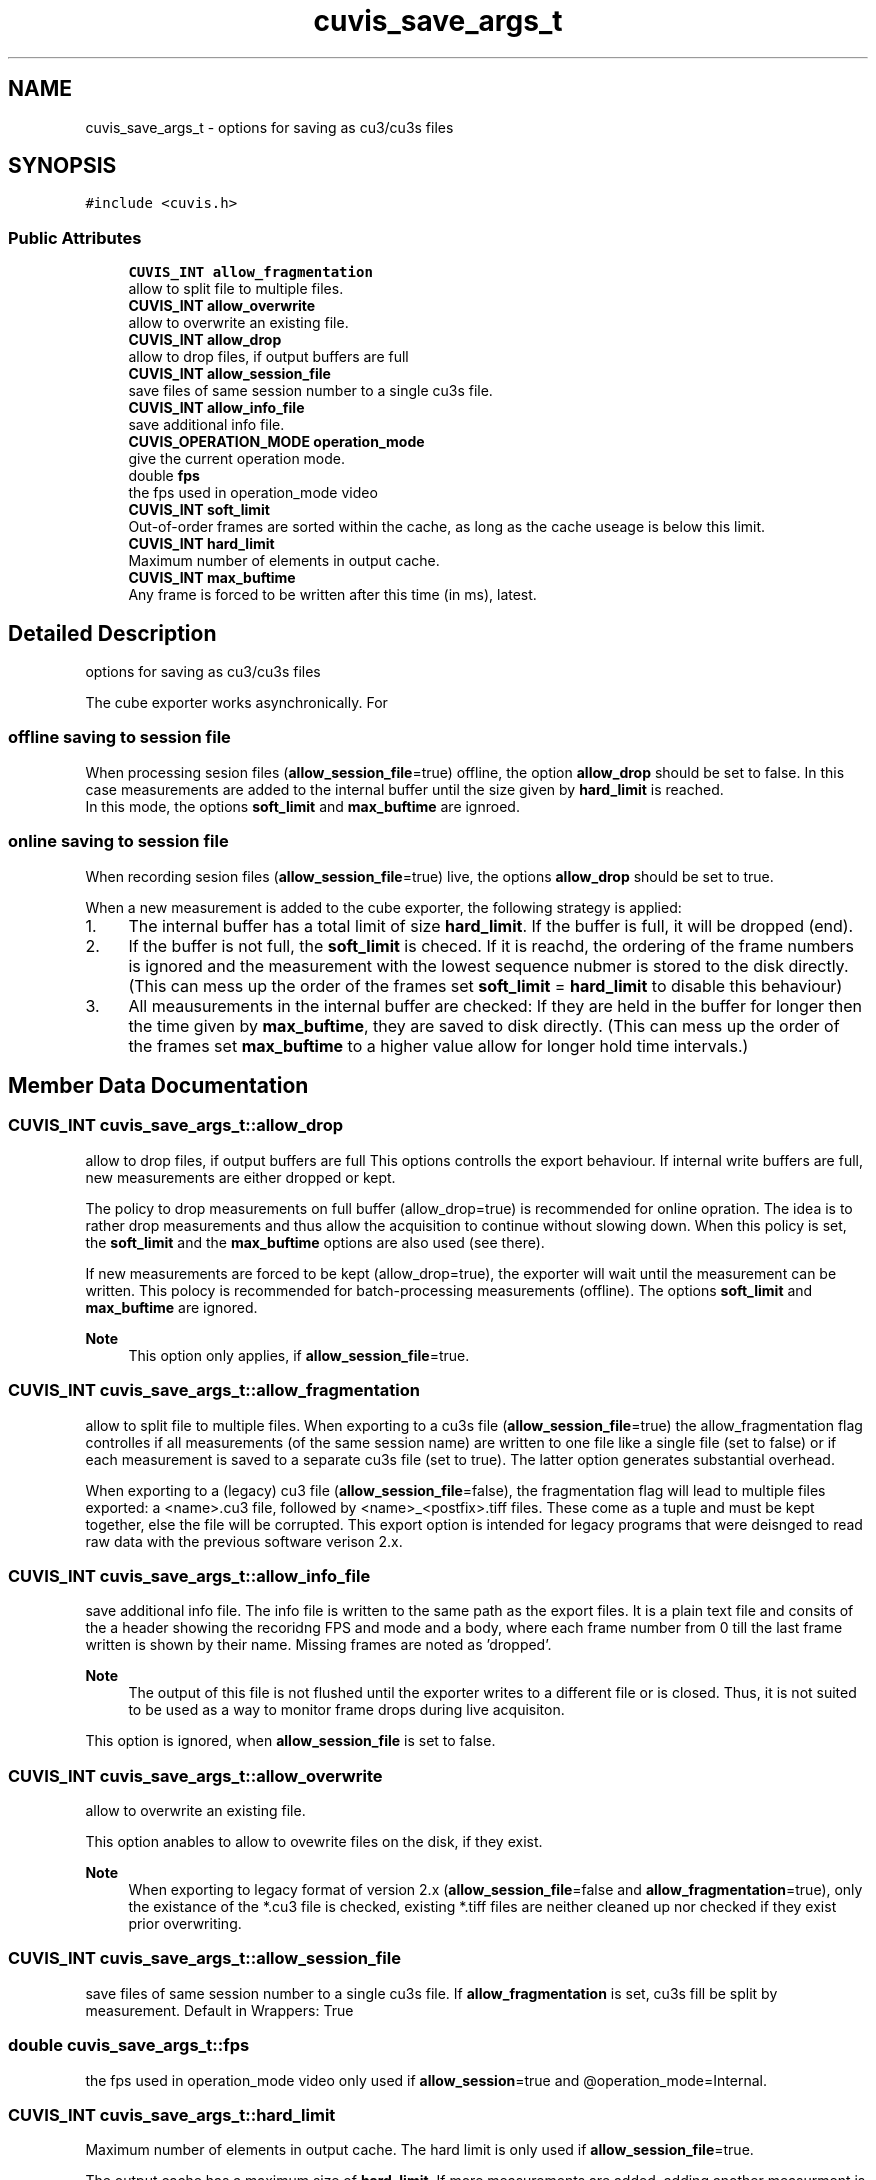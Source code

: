 .TH "cuvis_save_args_t" 3 "Thu Jun 22 2023" "Version 3.2.0" "CUVIS C++ SDK" \" -*- nroff -*-
.ad l
.nh
.SH NAME
cuvis_save_args_t \- options for saving as cu3/cu3s files  

.SH SYNOPSIS
.br
.PP
.PP
\fC#include <cuvis\&.h>\fP
.SS "Public Attributes"

.in +1c
.ti -1c
.RI "\fBCUVIS_INT\fP \fBallow_fragmentation\fP"
.br
.RI "allow to split file to multiple files\&. "
.ti -1c
.RI "\fBCUVIS_INT\fP \fBallow_overwrite\fP"
.br
.RI "allow to overwrite an existing file\&. "
.ti -1c
.RI "\fBCUVIS_INT\fP \fBallow_drop\fP"
.br
.RI "allow to drop files, if output buffers are full "
.ti -1c
.RI "\fBCUVIS_INT\fP \fBallow_session_file\fP"
.br
.RI "save files of same session number to a single cu3s file\&. "
.ti -1c
.RI "\fBCUVIS_INT\fP \fBallow_info_file\fP"
.br
.RI "save additional info file\&. "
.ti -1c
.RI "\fBCUVIS_OPERATION_MODE\fP \fBoperation_mode\fP"
.br
.RI "give the current operation mode\&. "
.ti -1c
.RI "double \fBfps\fP"
.br
.RI "the fps used in operation_mode video "
.ti -1c
.RI "\fBCUVIS_INT\fP \fBsoft_limit\fP"
.br
.RI "Out-of-order frames are sorted within the cache, as long as the cache useage is below this limit\&. "
.ti -1c
.RI "\fBCUVIS_INT\fP \fBhard_limit\fP"
.br
.RI "Maximum number of elements in output cache\&. "
.ti -1c
.RI "\fBCUVIS_INT\fP \fBmax_buftime\fP"
.br
.RI "Any frame is forced to be written after this time (in ms), latest\&. "
.in -1c
.SH "Detailed Description"
.PP 
options for saving as cu3/cu3s files 

The cube exporter works asynchronically\&. For
.SS "offline saving to session file"
When processing sesion files (\fBallow_session_file\fP=true) offline, the option \fBallow_drop\fP should be set to false\&. In this case measurements are added to the internal buffer until the size given by \fBhard_limit\fP is reached\&. 
.br
 In this mode, the options \fBsoft_limit\fP and \fBmax_buftime\fP are ignroed\&.
.SS "online saving to session file"
When recording sesion files (\fBallow_session_file\fP=true) live, the options \fBallow_drop\fP should be set to true\&.
.PP
When a new measurement is added to the cube exporter, the following strategy is applied:
.PP
.IP "1." 4
The internal buffer has a total limit of size \fBhard_limit\fP\&. If the buffer is full, it will be dropped (end)\&.
.IP "2." 4
If the buffer is not full, the \fBsoft_limit\fP is checed\&. If it is reachd, the ordering of the frame numbers is ignored and the measurement with the lowest sequence nubmer is stored to the disk directly\&. (This can mess up the order of the frames set \fBsoft_limit\fP = \fBhard_limit\fP to disable this behaviour)
.IP "3." 4
All meausurements in the internal buffer are checked: If they are held in the buffer for longer then the time given by \fBmax_buftime\fP, they are saved to disk directly\&. (This can mess up the order of the frames set \fBmax_buftime\fP to a higher value allow for longer hold time intervals\&.) 
.PP

.SH "Member Data Documentation"
.PP 
.SS "\fBCUVIS_INT\fP cuvis_save_args_t::allow_drop"

.PP
allow to drop files, if output buffers are full This options controlls the export behaviour\&. If internal write buffers are full, new measurements are either dropped or kept\&.
.PP
The policy to drop measurements on full buffer (allow_drop=true) is recommended for online opration\&. The idea is to rather drop measurements and thus allow the acquisition to continue without slowing down\&. When this policy is set, the \fBsoft_limit\fP and the \fBmax_buftime\fP options are also used (see there)\&.
.PP
If new measurements are forced to be kept (allow_drop=true), the exporter will wait until the measurement can be written\&. This polocy is recommended for batch-processing measurements (offline)\&. The options \fBsoft_limit\fP and \fBmax_buftime\fP are ignored\&.
.PP
\fBNote\fP
.RS 4
This option only applies, if \fBallow_session_file\fP=true\&. 
.RE
.PP

.SS "\fBCUVIS_INT\fP cuvis_save_args_t::allow_fragmentation"

.PP
allow to split file to multiple files\&. When exporting to a cu3s file (\fBallow_session_file\fP=true) the allow_fragmentation flag controlles if all measurements (of the same session name) are written to one file like a single file (set to false) or if each measurement is saved to a separate cu3s file (set to true)\&. The latter option generates substantial overhead\&.
.PP
When exporting to a (legacy) cu3 file (\fBallow_session_file\fP=false), the fragmentation flag will lead to multiple files exported: a <name>\&.cu3 file, followed by <name>_<postfix>\&.tiff files\&. These come as a tuple and must be kept together, else the file will be corrupted\&. This export option is intended for legacy programs that were deisnged to read raw data with the previous software verison 2\&.x\&. 
.SS "\fBCUVIS_INT\fP cuvis_save_args_t::allow_info_file"

.PP
save additional info file\&. The info file is written to the same path as the export files\&. It is a plain text file and consits of the a header showing the recoridng FPS and mode and a body, where each frame number from 0 till the last frame written is shown by their name\&. Missing frames are noted as 'dropped'\&.
.PP
\fBNote\fP
.RS 4
The output of this file is not flushed until the exporter writes to a different file or is closed\&. Thus, it is not suited to be used as a way to monitor frame drops during live acquisiton\&.
.RE
.PP
This option is ignored, when \fBallow_session_file\fP is set to false\&. 
.SS "\fBCUVIS_INT\fP cuvis_save_args_t::allow_overwrite"

.PP
allow to overwrite an existing file\&. 
.br
.PP
This option anables to allow to ovewrite files on the disk, if they exist\&.
.PP
\fBNote\fP
.RS 4
When exporting to legacy format of version 2\&.x (\fBallow_session_file\fP=false and \fBallow_fragmentation\fP=true), only the existance of the *\&.cu3 file is checked, existing *\&.tiff files are neither cleaned up nor checked if they exist prior overwriting\&. 
.RE
.PP

.SS "\fBCUVIS_INT\fP cuvis_save_args_t::allow_session_file"

.PP
save files of same session number to a single cu3s file\&. If \fBallow_fragmentation\fP is set, cu3s fill be split by measurement\&. Default in Wrappers: True 
.SS "double cuvis_save_args_t::fps"

.PP
the fps used in operation_mode video only used if \fBallow_session\fP=true and @operation_mode=Internal\&. 
.SS "\fBCUVIS_INT\fP cuvis_save_args_t::hard_limit"

.PP
Maximum number of elements in output cache\&. The hard limit is only used if \fBallow_session_file\fP=true\&.
.PP
The output cache has a maximum size of \fBhard_limit\fP\&. If more measurements are added, adding another measurment is not possible\&. Adding a measurement will lock the calling function if \fBallow_drop\fP is set to false\&. If \fBallow_drop\fP is set to true, the added frame is directrly dropped and not stored\&.
.PP
\fBNote\fP
.RS 4
This behaviour also applies when using the exproter within a worker\&. 
.RE
.PP

.SS "\fBCUVIS_INT\fP cuvis_save_args_t::max_buftime"

.PP
Any frame is forced to be written after this time (in ms), latest\&. The maximum buffer time option is only used if \fBallow_drop\fP=true and \fBallow_session_file\fP=true\&.
.PP
The time a buffer is held in the exporter's cache is tracked\&. If the time given by the max_buftime is exceeded, a measuremnt is written to disk\&.
.PP
This option also helps to guarantee a measurements to be serialized to a permanent storage and avoid data loss upon power or abnormal program termination\&.
.PP
This option will overwrite the \fBsoft_limit\fP for this frame, if needed\&. 
.SS "\fBCUVIS_OPERATION_MODE\fP cuvis_save_args_t::operation_mode"

.PP
give the current operation mode\&. Save the operation mode used while recording\&. Only used if \fBallow_session\fP is set\&. 
.SS "\fBCUVIS_INT\fP cuvis_save_args_t::soft_limit"

.PP
Out-of-order frames are sorted within the cache, as long as the cache useage is below this limit\&. The soft limit is only used if \fBallow_drop\fP=true and \fBallow_session_file\fP=true\&.
.PP
The internal chache may hold up to \fBsoft_limit\fP number of frames that are out of sequence\&.
.PP
For example: Let the the seqence number of the measurement written last be #14, and let the internal cache hold the frames #16,#17,\&.\&.\&.#24 (9 images in chache) and let the soft limit be 10 If we assume the next frame to be #25, the 10 images in cache reached the soft limit, forcing the first frame with the lowest nubmer (#16) to be written (#15 is makred as 'dropped')\&. If the next image actually is #15, this image is then written out of sequence, resulting in the order #14, #16, #15\&.
.PP
Theese are the states of the example avove\&.
.PP
.RS 4
write to disk: #14 
.RE
.PP
.RS 4
cache: #16,#17,\&.\&.\&.#24 [soft limit: 10] 
.RE
.PP
.RS 4
insert: #25 
.RE
.PP
.RS 4
write to disk: #16 
.RE
.PP
.RS 4
cache: #17,\&.\&.\&.#24, #25 [soft limit: 10] 
.RE
.PP
.RS 4
insert: #15 
.RE
.PP
.RS 4
write to disk: #15 
.RE
.PP
.RS 4
cache: #17,\&.\&.\&.#24, #25 [soft limit: 10] 
.RE
.PP
This behaviour is a compromise between keeping the seuqence in order and at the same time not storing too many images if a frame was acutally dropped\&. Increase the soft_limit to a value same or grater the \fBhard_limit\fP to disable this behaviour\&. 

.SH "Author"
.PP 
Generated automatically by Doxygen for CUVIS C++ SDK from the source code\&.
